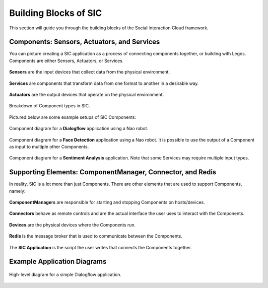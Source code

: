 Building Blocks of SIC
=======================================

This section will guide you through the building blocks of the Social Interaction Cloud framework.

Components: Sensors, Actuators, and Services
---------------------------------------------

You can picture creating a SIC application as a process of connecting components together, or building with Legos.
Components are either Sensors, Actuators, or Services.

.. figure:: ../_static/sensor.svg
   :alt: Component Breakdown
   :align: center
   :width: 20%

   **Sensors** are the input devices that collect data from the physical environment.

.. figure:: ../_static/service.svg
   :alt: Component Breakdown
   :align: center
   :width: 25%

   **Services** are components that transform data from one format to another in a desirable way.

.. figure:: ../_static/actuator.svg
   :alt: Component Breakdown
   :align: center
   :width: 20%

   **Actuators** are the output devices that operate on the physical environment.


.. figure:: ../_static/component_breakdown.png
   :alt: Component Breakdown
   :align: center
   :width: 100%

   Breakdown of Component types in SIC.

.. raw:: html

   <br>

Pictured below are some example setups of SIC Components:

.. figure:: ../_static/face_det_comp_diagram.svg
   :alt: Face Detection Component Diagram
   :align: center
   :width: 80%

   Component diagram for a **Dialogflow** application using a Nao robot.


.. figure:: ../_static/multi_actuator_diagram.svg
   :alt: Multi-Actuator Component Diagram
   :align: center
   :width: 80%

   Component diagram for a **Face Detection** application using a Nao robot. It is possible to use the output of a Component as input to multiple other Components.

.. figure:: ../_static/sent_analysis_comp_diagram.svg
   :alt: Sentiment Analysis Component Diagram
   :align: center
   :width: 100%

   Component diagram for a **Sentiment Analysis** application. Note that some Services may require multiple input types.

Supporting Elements: ComponentManager, Connector, and Redis
-----------------------------------------------------------

In reality, SIC is a lot more than just Components. There are other elements that are used to support Components, namely:

.. figure:: ../_static/ComponentManager.svg
   :alt: ComponentManager
   :align: center
   :width: 25%

   **ComponentManagers** are responsible for starting and stopping Components on hosts/devices.

.. figure:: ../_static/Connector.svg
   :alt: Connector
   :align: center
   :width: 25%

   **Connectors** behave as remote controls and are the actual interface the user uses to interact with the Components.

.. figure:: ../_static/Device.svg
   :alt: Device
   :align: center
   :width: 25%

   **Devices** are the physical devices where the Components run.

.. figure:: ../_static/Redis.svg
   :alt: Redis
   :align: center
   :width: 15%

   **Redis** is the message broker that is used to communicate between the Components.

.. figure:: ../_static/Application.svg
   :alt: Application
   :align: center
   :width: 25%

   The **SIC Application** is the script the user writes that connects the Components together.

Example Application Diagrams
----------------------------

.. figure:: ../_static/DialogflowAppSimple.svg
   :alt: Redis
   :align: center
   :width: 80%

   High-level diagram for a simple Dialogflow application.

